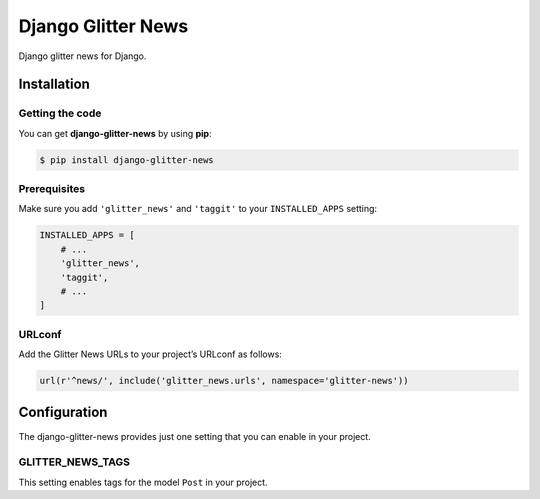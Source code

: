 ===================
Django Glitter News
===================


Django glitter news for Django.


Installation
============


Getting the code
----------------

You can get **django-glitter-news** by using **pip**:

.. code-block:: console

    $ pip install django-glitter-news

Prerequisites
-------------

Make sure you add ``'glitter_news'`` and ``'taggit'`` to your ``INSTALLED_APPS`` 
setting:

.. code-block:: python

    INSTALLED_APPS = [
        # ...
        'glitter_news',
        'taggit',
        # ...
    ]

URLconf
-------

Add the Glitter News URLs to your project’s URLconf as follows:


.. code-block:: python

    url(r'^news/', include('glitter_news.urls', namespace='glitter-news'))


Configuration
=============

The django-glitter-news provides just one setting that you can enable in your 
project.

GLITTER_NEWS_TAGS
-----------------

This setting enables tags for the model ``Post`` in your project.
